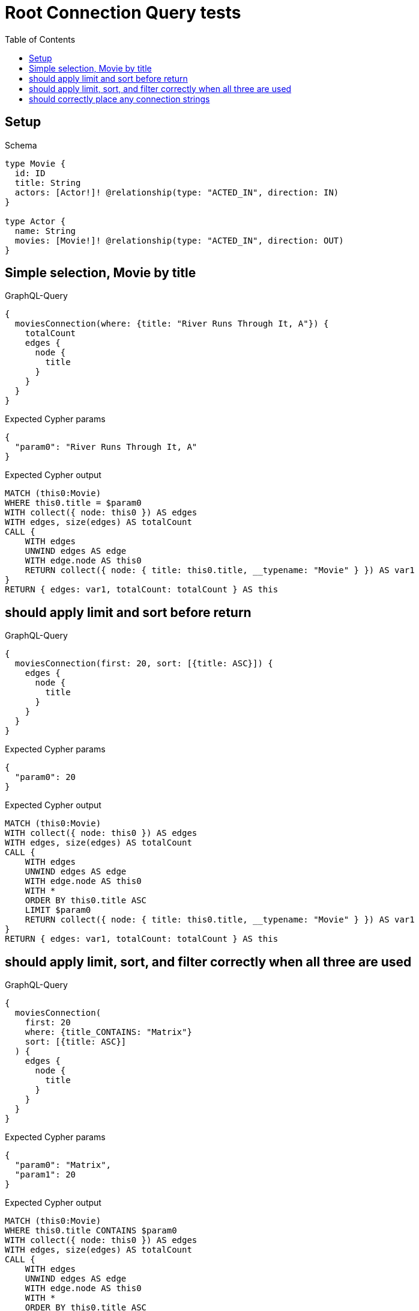 // This file was generated by the Test-Case extractor of neo4j-graphql
:toc:
:toclevels: 42

= Root Connection Query tests

== Setup

.Schema
[source,graphql,schema=true]
----
type Movie {
  id: ID
  title: String
  actors: [Actor!]! @relationship(type: "ACTED_IN", direction: IN)
}

type Actor {
  name: String
  movies: [Movie!]! @relationship(type: "ACTED_IN", direction: OUT)
}
----

== Simple selection, Movie by title

.GraphQL-Query
[source,graphql,request=true]
----
{
  moviesConnection(where: {title: "River Runs Through It, A"}) {
    totalCount
    edges {
      node {
        title
      }
    }
  }
}
----

.Expected Cypher params
[source,json]
----
{
  "param0": "River Runs Through It, A"
}
----

.Expected Cypher output
[source,cypher]
----
MATCH (this0:Movie)
WHERE this0.title = $param0
WITH collect({ node: this0 }) AS edges
WITH edges, size(edges) AS totalCount
CALL {
    WITH edges
    UNWIND edges AS edge
    WITH edge.node AS this0
    RETURN collect({ node: { title: this0.title, __typename: "Movie" } }) AS var1
}
RETURN { edges: var1, totalCount: totalCount } AS this
----

== should apply limit and sort before return

.GraphQL-Query
[source,graphql,request=true]
----
{
  moviesConnection(first: 20, sort: [{title: ASC}]) {
    edges {
      node {
        title
      }
    }
  }
}
----

.Expected Cypher params
[source,json]
----
{
  "param0": 20
}
----

.Expected Cypher output
[source,cypher]
----
MATCH (this0:Movie)
WITH collect({ node: this0 }) AS edges
WITH edges, size(edges) AS totalCount
CALL {
    WITH edges
    UNWIND edges AS edge
    WITH edge.node AS this0
    WITH *
    ORDER BY this0.title ASC
    LIMIT $param0
    RETURN collect({ node: { title: this0.title, __typename: "Movie" } }) AS var1
}
RETURN { edges: var1, totalCount: totalCount } AS this
----

== should apply limit, sort, and filter correctly when all three are used

.GraphQL-Query
[source,graphql,request=true]
----
{
  moviesConnection(
    first: 20
    where: {title_CONTAINS: "Matrix"}
    sort: [{title: ASC}]
  ) {
    edges {
      node {
        title
      }
    }
  }
}
----

.Expected Cypher params
[source,json]
----
{
  "param0": "Matrix",
  "param1": 20
}
----

.Expected Cypher output
[source,cypher]
----
MATCH (this0:Movie)
WHERE this0.title CONTAINS $param0
WITH collect({ node: this0 }) AS edges
WITH edges, size(edges) AS totalCount
CALL {
    WITH edges
    UNWIND edges AS edge
    WITH edge.node AS this0
    WITH *
    ORDER BY this0.title ASC
    LIMIT $param1
    RETURN collect({ node: { title: this0.title, __typename: "Movie" } }) AS var1
}
RETURN { edges: var1, totalCount: totalCount } AS this
----

== should correctly place any connection strings

.GraphQL-Query
[source,graphql,request=true]
----
{
  moviesConnection(first: 20, sort: [{title: ASC}]) {
    edges {
      node {
        title
        actorsConnection {
          totalCount
          edges {
            node {
              name
            }
          }
        }
      }
    }
  }
}
----

.Expected Cypher params
[source,json]
----
{
  "param0": 20
}
----

.Expected Cypher output
[source,cypher]
----
MATCH (this0:Movie)
WITH collect({ node: this0 }) AS edges
WITH edges, size(edges) AS totalCount
CALL {
    WITH edges
    UNWIND edges AS edge
    WITH edge.node AS this0
    WITH *
    ORDER BY this0.title ASC
    LIMIT $param0
    CALL {
        WITH this0
        MATCH (this0)<-[this1:ACTED_IN]-(this2:Actor)
        WITH collect({ node: this2, relationship: this1 }) AS edges
        WITH edges, size(edges) AS totalCount
        CALL {
            WITH edges
            UNWIND edges AS edge
            WITH edge.node AS this2, edge.relationship AS this1
            RETURN collect({ node: { name: this2.name, __typename: "Actor" } }) AS var3
        }
        RETURN { edges: var3, totalCount: totalCount } AS var4
    }
    RETURN collect({ node: { title: this0.title, actorsConnection: var4, __typename: "Movie" } }) AS var5
}
RETURN { edges: var5, totalCount: totalCount } AS this
----
